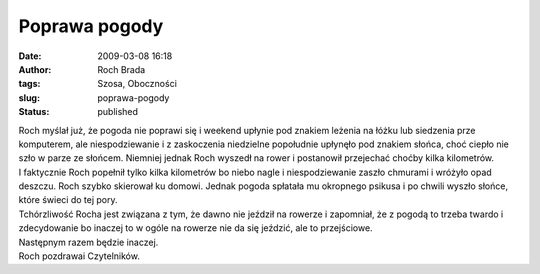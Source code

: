 Poprawa pogody
##############
:date: 2009-03-08 16:18
:author: Roch Brada
:tags: Szosa, Oboczności
:slug: poprawa-pogody
:status: published

| Roch myślał już, że pogoda nie poprawi się i weekend upłynie pod znakiem leżenia na łóżku lub siedzenia prze komputerem, ale niespodziewanie i z zaskoczenia niedzielne popołudnie upłynęło pod znakiem słońca, choć ciepło nie szło w parze ze słońcem. Niemniej jednak Roch wyszedł na rower i postanowił przejechać choćby kilka kilometrów.
| I faktycznie Roch popełnił tylko kilka kilometrów bo niebo nagle i niespodziewanie zaszło chmurami i wróżyło opad deszczu. Roch szybko skierował ku domowi. Jednak pogoda spłatała mu okropnego psikusa i po chwili wyszło słońce, które świeci do tej pory.
| Tchórzliwość Rocha jest związana z tym, że dawno nie jeździł na rowerze i zapomniał, że z pogodą to trzeba twardo i zdecydowanie bo inaczej to w ogóle na rowerze nie da się jeździć, ale to przejściowe.
| Następnym razem będzie inaczej.
| Roch pozdrawai Czytelników.
